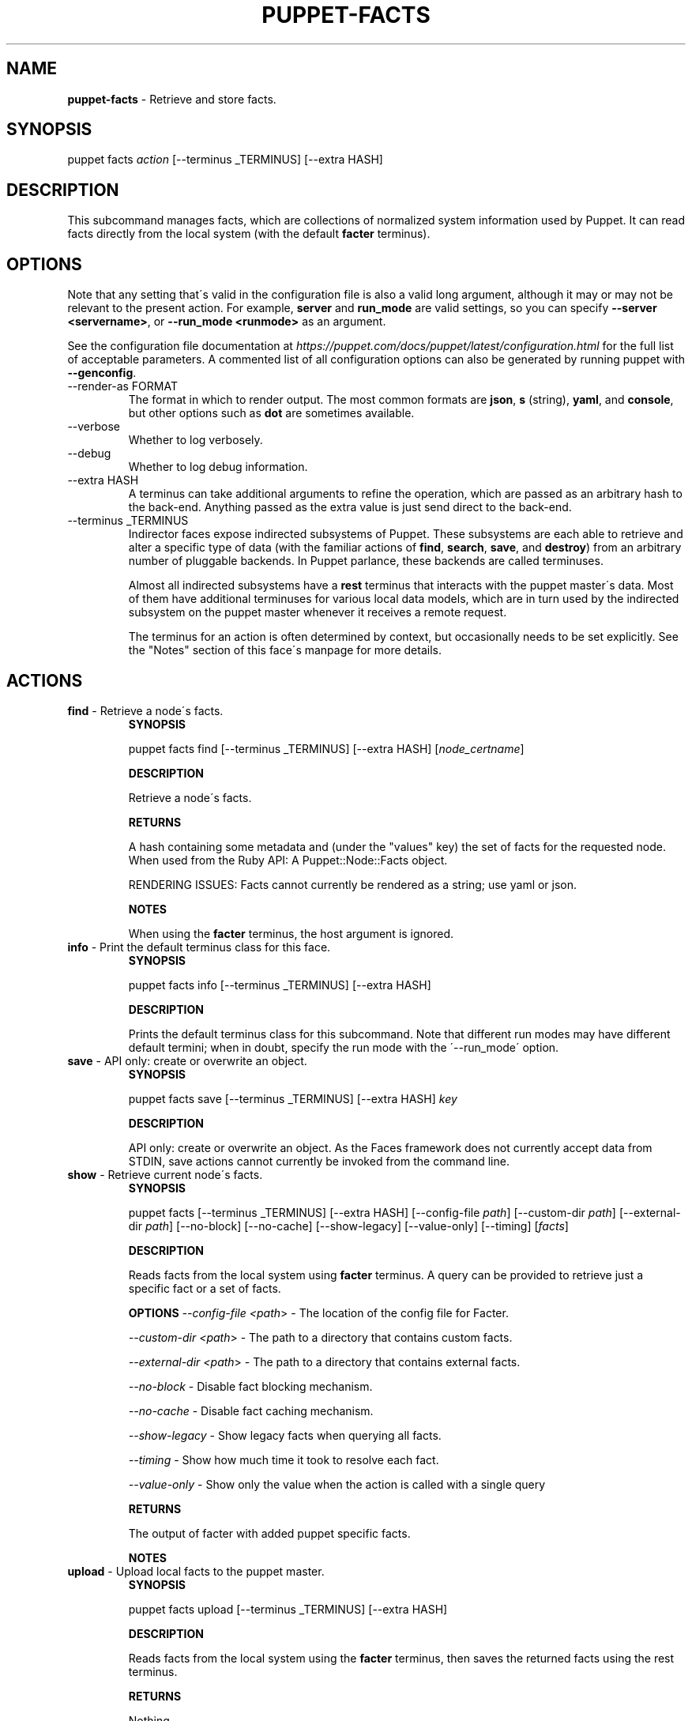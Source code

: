 .\" generated with Ronn/v0.7.3
.\" http://github.com/rtomayko/ronn/tree/0.7.3
.
.TH "PUPPET\-FACTS" "8" "May 2021" "Puppet, Inc." "Puppet manual"
.
.SH "NAME"
\fBpuppet\-facts\fR \- Retrieve and store facts\.
.
.SH "SYNOPSIS"
puppet facts \fIaction\fR [\-\-terminus _TERMINUS] [\-\-extra HASH]
.
.SH "DESCRIPTION"
This subcommand manages facts, which are collections of normalized system information used by Puppet\. It can read facts directly from the local system (with the default \fBfacter\fR terminus)\.
.
.SH "OPTIONS"
Note that any setting that\'s valid in the configuration file is also a valid long argument, although it may or may not be relevant to the present action\. For example, \fBserver\fR and \fBrun_mode\fR are valid settings, so you can specify \fB\-\-server <servername>\fR, or \fB\-\-run_mode <runmode>\fR as an argument\.
.
.P
See the configuration file documentation at \fIhttps://puppet\.com/docs/puppet/latest/configuration\.html\fR for the full list of acceptable parameters\. A commented list of all configuration options can also be generated by running puppet with \fB\-\-genconfig\fR\.
.
.TP
\-\-render\-as FORMAT
The format in which to render output\. The most common formats are \fBjson\fR, \fBs\fR (string), \fByaml\fR, and \fBconsole\fR, but other options such as \fBdot\fR are sometimes available\.
.
.TP
\-\-verbose
Whether to log verbosely\.
.
.TP
\-\-debug
Whether to log debug information\.
.
.TP
\-\-extra HASH
A terminus can take additional arguments to refine the operation, which are passed as an arbitrary hash to the back\-end\. Anything passed as the extra value is just send direct to the back\-end\.
.
.TP
\-\-terminus _TERMINUS
Indirector faces expose indirected subsystems of Puppet\. These subsystems are each able to retrieve and alter a specific type of data (with the familiar actions of \fBfind\fR, \fBsearch\fR, \fBsave\fR, and \fBdestroy\fR) from an arbitrary number of pluggable backends\. In Puppet parlance, these backends are called terminuses\.
.
.IP
Almost all indirected subsystems have a \fBrest\fR terminus that interacts with the puppet master\'s data\. Most of them have additional terminuses for various local data models, which are in turn used by the indirected subsystem on the puppet master whenever it receives a remote request\.
.
.IP
The terminus for an action is often determined by context, but occasionally needs to be set explicitly\. See the "Notes" section of this face\'s manpage for more details\.
.
.SH "ACTIONS"
.
.TP
\fBfind\fR \- Retrieve a node\'s facts\.
\fBSYNOPSIS\fR
.
.IP
puppet facts find [\-\-terminus _TERMINUS] [\-\-extra HASH] [\fInode_certname\fR]
.
.IP
\fBDESCRIPTION\fR
.
.IP
Retrieve a node\'s facts\.
.
.IP
\fBRETURNS\fR
.
.IP
A hash containing some metadata and (under the "values" key) the set of facts for the requested node\. When used from the Ruby API: A Puppet::Node::Facts object\.
.
.IP
RENDERING ISSUES: Facts cannot currently be rendered as a string; use yaml or json\.
.
.IP
\fBNOTES\fR
.
.IP
When using the \fBfacter\fR terminus, the host argument is ignored\.
.
.TP
\fBinfo\fR \- Print the default terminus class for this face\.
\fBSYNOPSIS\fR
.
.IP
puppet facts info [\-\-terminus _TERMINUS] [\-\-extra HASH]
.
.IP
\fBDESCRIPTION\fR
.
.IP
Prints the default terminus class for this subcommand\. Note that different run modes may have different default termini; when in doubt, specify the run mode with the \'\-\-run_mode\' option\.
.
.TP
\fBsave\fR \- API only: create or overwrite an object\.
\fBSYNOPSIS\fR
.
.IP
puppet facts save [\-\-terminus _TERMINUS] [\-\-extra HASH] \fIkey\fR
.
.IP
\fBDESCRIPTION\fR
.
.IP
API only: create or overwrite an object\. As the Faces framework does not currently accept data from STDIN, save actions cannot currently be invoked from the command line\.
.
.TP
\fBshow\fR \- Retrieve current node\'s facts\.
\fBSYNOPSIS\fR
.
.IP
puppet facts [\-\-terminus _TERMINUS] [\-\-extra HASH] [\-\-config\-file \fIpath\fR] [\-\-custom\-dir \fIpath\fR] [\-\-external\-dir \fIpath\fR] [\-\-no\-block] [\-\-no\-cache] [\-\-show\-legacy] [\-\-value\-only] [\-\-timing] [\fIfacts\fR]
.
.IP
\fBDESCRIPTION\fR
.
.IP
Reads facts from the local system using \fBfacter\fR terminus\. A query can be provided to retrieve just a specific fact or a set of facts\.
.
.IP
\fBOPTIONS\fR \fI\-\-config\-file <path\fR> \- The location of the config file for Facter\.
.
.IP
\fI\-\-custom\-dir <path\fR> \- The path to a directory that contains custom facts\.
.
.IP
\fI\-\-external\-dir <path\fR> \- The path to a directory that contains external facts\.
.
.IP
\fI\-\-no\-block\fR \- Disable fact blocking mechanism\.
.
.IP
\fI\-\-no\-cache\fR \- Disable fact caching mechanism\.
.
.IP
\fI\-\-show\-legacy\fR \- Show legacy facts when querying all facts\.
.
.IP
\fI\-\-timing\fR \- Show how much time it took to resolve each fact\.
.
.IP
\fI\-\-value\-only\fR \- Show only the value when the action is called with a single query
.
.IP
\fBRETURNS\fR
.
.IP
The output of facter with added puppet specific facts\.
.
.IP
\fBNOTES\fR
.
.TP
\fBupload\fR \- Upload local facts to the puppet master\.
\fBSYNOPSIS\fR
.
.IP
puppet facts upload [\-\-terminus _TERMINUS] [\-\-extra HASH]
.
.IP
\fBDESCRIPTION\fR
.
.IP
Reads facts from the local system using the \fBfacter\fR terminus, then saves the returned facts using the rest terminus\.
.
.IP
\fBRETURNS\fR
.
.IP
Nothing\.
.
.IP
\fBNOTES\fR
.
.IP
This action requires that the Puppet Server\'s \fBauth\.conf\fR file allow \fBPUT\fR or \fBsave\fR access to the \fB/puppet/v3/facts\fR API endpoint\.
.
.IP
For details on configuring Puppet Server\'s \fBauth\.conf\fR, see:
.
.IP
\fIhttps://puppet\.com/docs/puppetserver/latest/config_file_auth\.html\fR
.
.SH "EXAMPLES"
\fBfind\fR
.
.P
Get facts from the local system:
.
.P
$ puppet facts find
.
.P
\fBshow\fR
.
.P
retrieve facts:
.
.P
$ puppet facts show os
.
.P
\fBupload\fR
.
.P
Upload facts:
.
.P
$ puppet facts upload
.
.SH "NOTES"
This subcommand is an indirector face, which exposes \fBfind\fR, \fBsearch\fR, \fBsave\fR, and \fBdestroy\fR actions for an indirected subsystem of Puppet\. Valid termini for this face include:
.
.IP "\(bu" 4
\fBfacter\fR
.
.IP "\(bu" 4
\fBjson\fR
.
.IP "\(bu" 4
\fBmemory\fR
.
.IP "\(bu" 4
\fBnetwork_device\fR
.
.IP "\(bu" 4
\fBrest\fR
.
.IP "\(bu" 4
\fBstore_configs\fR
.
.IP "\(bu" 4
\fByaml\fR
.
.IP "" 0
.
.SH "COPYRIGHT AND LICENSE"
Copyright 2011 by Puppet Inc\. Apache 2 license; see COPYING
